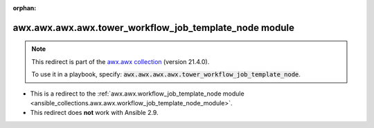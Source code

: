
.. Document meta

:orphan:

.. Anchors

.. _ansible_collections.awx.awx.awx.awx.tower_workflow_job_template_node_module:

.. Title

awx.awx.awx.awx.tower_workflow_job_template_node module
+++++++++++++++++++++++++++++++++++++++++++++++++++++++

.. Collection note

.. note::
    This redirect is part of the `awx.awx collection <https://galaxy.ansible.com/awx/awx>`_ (version 21.4.0).

    To use it in a playbook, specify: :code:`awx.awx.awx.awx.tower_workflow_job_template_node`.

- This is a redirect to the :ref:`awx.awx.workflow_job_template_node module <ansible_collections.awx.awx.workflow_job_template_node_module>`.
- This redirect does **not** work with Ansible 2.9.
